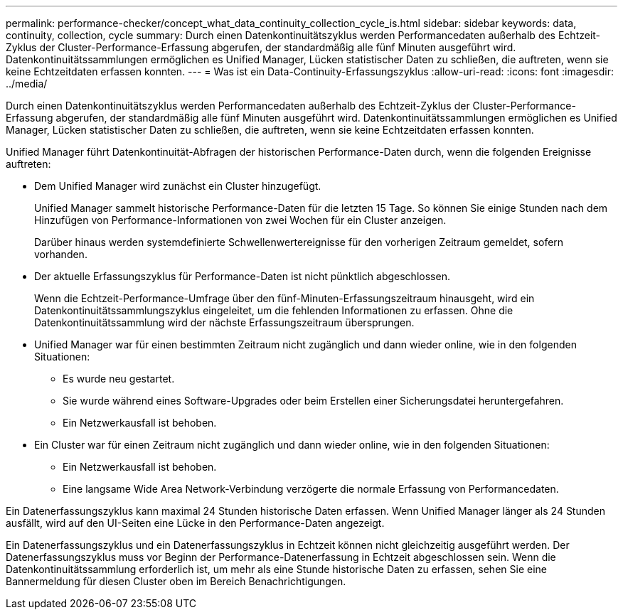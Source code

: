 ---
permalink: performance-checker/concept_what_data_continuity_collection_cycle_is.html 
sidebar: sidebar 
keywords: data, continuity, collection, cycle 
summary: Durch einen Datenkontinuitätszyklus werden Performancedaten außerhalb des Echtzeit-Zyklus der Cluster-Performance-Erfassung abgerufen, der standardmäßig alle fünf Minuten ausgeführt wird. Datenkontinuitätssammlungen ermöglichen es Unified Manager, Lücken statistischer Daten zu schließen, die auftreten, wenn sie keine Echtzeitdaten erfassen konnten. 
---
= Was ist ein Data-Continuity-Erfassungszyklus
:allow-uri-read: 
:icons: font
:imagesdir: ../media/


[role="lead"]
Durch einen Datenkontinuitätszyklus werden Performancedaten außerhalb des Echtzeit-Zyklus der Cluster-Performance-Erfassung abgerufen, der standardmäßig alle fünf Minuten ausgeführt wird. Datenkontinuitätssammlungen ermöglichen es Unified Manager, Lücken statistischer Daten zu schließen, die auftreten, wenn sie keine Echtzeitdaten erfassen konnten.

Unified Manager führt Datenkontinuität-Abfragen der historischen Performance-Daten durch, wenn die folgenden Ereignisse auftreten:

* Dem Unified Manager wird zunächst ein Cluster hinzugefügt.
+
Unified Manager sammelt historische Performance-Daten für die letzten 15 Tage. So können Sie einige Stunden nach dem Hinzufügen von Performance-Informationen von zwei Wochen für ein Cluster anzeigen.

+
Darüber hinaus werden systemdefinierte Schwellenwertereignisse für den vorherigen Zeitraum gemeldet, sofern vorhanden.

* Der aktuelle Erfassungszyklus für Performance-Daten ist nicht pünktlich abgeschlossen.
+
Wenn die Echtzeit-Performance-Umfrage über den fünf-Minuten-Erfassungszeitraum hinausgeht, wird ein Datenkontinuitätssammlungszyklus eingeleitet, um die fehlenden Informationen zu erfassen. Ohne die Datenkontinuitätssammlung wird der nächste Erfassungszeitraum übersprungen.

* Unified Manager war für einen bestimmten Zeitraum nicht zugänglich und dann wieder online, wie in den folgenden Situationen:
+
** Es wurde neu gestartet.
** Sie wurde während eines Software-Upgrades oder beim Erstellen einer Sicherungsdatei heruntergefahren.
** Ein Netzwerkausfall ist behoben.


* Ein Cluster war für einen Zeitraum nicht zugänglich und dann wieder online, wie in den folgenden Situationen:
+
** Ein Netzwerkausfall ist behoben.
** Eine langsame Wide Area Network-Verbindung verzögerte die normale Erfassung von Performancedaten.




Ein Datenerfassungszyklus kann maximal 24 Stunden historische Daten erfassen. Wenn Unified Manager länger als 24 Stunden ausfällt, wird auf den UI-Seiten eine Lücke in den Performance-Daten angezeigt.

Ein Datenerfassungszyklus und ein Datenerfassungszyklus in Echtzeit können nicht gleichzeitig ausgeführt werden. Der Datenerfassungszyklus muss vor Beginn der Performance-Datenerfassung in Echtzeit abgeschlossen sein. Wenn die Datenkontinuitätssammlung erforderlich ist, um mehr als eine Stunde historische Daten zu erfassen, sehen Sie eine Bannermeldung für diesen Cluster oben im Bereich Benachrichtigungen.
